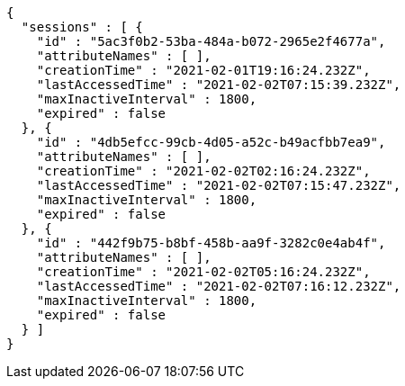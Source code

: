 [source,options="nowrap"]
----
{
  "sessions" : [ {
    "id" : "5ac3f0b2-53ba-484a-b072-2965e2f4677a",
    "attributeNames" : [ ],
    "creationTime" : "2021-02-01T19:16:24.232Z",
    "lastAccessedTime" : "2021-02-02T07:15:39.232Z",
    "maxInactiveInterval" : 1800,
    "expired" : false
  }, {
    "id" : "4db5efcc-99cb-4d05-a52c-b49acfbb7ea9",
    "attributeNames" : [ ],
    "creationTime" : "2021-02-02T02:16:24.232Z",
    "lastAccessedTime" : "2021-02-02T07:15:47.232Z",
    "maxInactiveInterval" : 1800,
    "expired" : false
  }, {
    "id" : "442f9b75-b8bf-458b-aa9f-3282c0e4ab4f",
    "attributeNames" : [ ],
    "creationTime" : "2021-02-02T05:16:24.232Z",
    "lastAccessedTime" : "2021-02-02T07:16:12.232Z",
    "maxInactiveInterval" : 1800,
    "expired" : false
  } ]
}
----